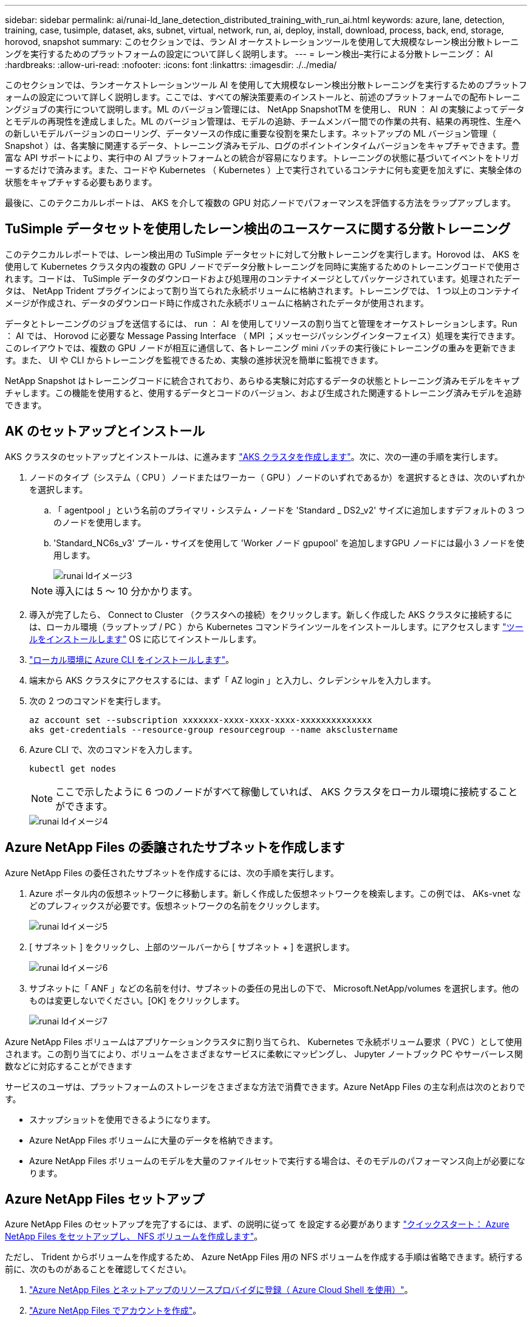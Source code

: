 ---
sidebar: sidebar 
permalink: ai/runai-ld_lane_detection_distributed_training_with_run_ai.html 
keywords: azure, lane, detection, training, case, tusimple, dataset, aks, subnet, virtual, network, run, ai, deploy, install, download, process, back, end, storage, horovod, snapshot 
summary: このセクションでは、ラン AI オーケストレーションツールを使用して大規模なレーン検出分散トレーニングを実行するためのプラットフォームの設定について詳しく説明します。 
---
= レーン検出–実行による分散トレーニング： AI
:hardbreaks:
:allow-uri-read: 
:nofooter: 
:icons: font
:linkattrs: 
:imagesdir: ./../media/


[role="lead"]
このセクションでは、ランオーケストレーションツール AI を使用して大規模なレーン検出分散トレーニングを実行するためのプラットフォームの設定について詳しく説明します。ここでは、すべての解決策要素のインストールと、前述のプラットフォームでの配布トレーニングジョブの実行について説明します。ML のバージョン管理には、 NetApp SnapshotTM を使用し、 RUN ： AI の実験によってデータとモデルの再現性を達成しました。ML のバージョン管理は、モデルの追跡、チームメンバー間での作業の共有、結果の再現性、生産への新しいモデルバージョンのローリング、データソースの作成に重要な役割を果たします。ネットアップの ML バージョン管理（ Snapshot ）は、各実験に関連するデータ、トレーニング済みモデル、ログのポイントインタイムバージョンをキャプチャできます。豊富な API サポートにより、実行中の AI プラットフォームとの統合が容易になります。トレーニングの状態に基づいてイベントをトリガーするだけで済みます。また、コードや Kubernetes （ Kubernetes ）上で実行されているコンテナに何も変更を加えずに、実験全体の状態をキャプチャする必要もあります。

最後に、このテクニカルレポートは、 AKS を介して複数の GPU 対応ノードでパフォーマンスを評価する方法をラップアップします。



== TuSimple データセットを使用したレーン検出のユースケースに関する分散トレーニング

このテクニカルレポートでは、レーン検出用の TuSimple データセットに対して分散トレーニングを実行します。Horovod は、 AKS を使用して Kubernetes クラスタ内の複数の GPU ノードでデータ分散トレーニングを同時に実施するためのトレーニングコードで使用されます。コードは、 TuSimple データのダウンロードおよび処理用のコンテナイメージとしてパッケージされています。処理されたデータは、 NetApp Trident プラグインによって割り当てられた永続ボリュームに格納されます。トレーニングでは、 1 つ以上のコンテナイメージが作成され、データのダウンロード時に作成された永続ボリュームに格納されたデータが使用されます。

データとトレーニングのジョブを送信するには、 run ： AI を使用してリソースの割り当てと管理をオーケストレーションします。Run ： AI では、 Horovod に必要な Message Passing Interface （ MPI ；メッセージパッシングインターフェイス）処理を実行できます。このレイアウトでは、複数の GPU ノードが相互に通信して、各トレーニング mini バッチの実行後にトレーニングの重みを更新できます。また、 UI や CLI からトレーニングを監視できるため、実験の進捗状況を簡単に監視できます。

NetApp Snapshot はトレーニングコードに統合されており、あらゆる実験に対応するデータの状態とトレーニング済みモデルをキャプチャします。この機能を使用すると、使用するデータとコードのバージョン、および生成された関連するトレーニング済みモデルを追跡できます。



== AK のセットアップとインストール

AKS クラスタのセットアップとインストールは、に進みます https://docs.microsoft.com/azure/aks/kubernetes-walkthrough-portal["AKS クラスタを作成します"^]。次に、次の一連の手順を実行します。

. ノードのタイプ（システム（ CPU ）ノードまたはワーカー（ GPU ）ノードのいずれであるか）を選択するときは、次のいずれかを選択します。
+
.. 「 agentpool 」という名前のプライマリ・システム・ノードを 'Standard _ DS2_v2' サイズに追加しますデフォルトの 3 つのノードを使用します。
.. 'Standard_NC6s_v3' プール・サイズを使用して 'Worker ノード gpupool' を追加しますGPU ノードには最小 3 ノードを使用します。
+
image::runai-ld_image3.png[runai ldイメージ3]

+

NOTE: 導入には 5 ～ 10 分かかります。



. 導入が完了したら、 Connect to Cluster （クラスタへの接続）をクリックします。新しく作成した AKS クラスタに接続するには、ローカル環境（ラップトップ / PC ）から Kubernetes コマンドラインツールをインストールします。にアクセスします https://kubernetes.io/docs/tasks/tools/install-kubectl/["ツールをインストールします"^] OS に応じてインストールします。
. https://docs.microsoft.com/cli/azure/install-azure-cli["ローカル環境に Azure CLI をインストールします"^]。
. 端末から AKS クラスタにアクセスするには、まず「 AZ login 」と入力し、クレデンシャルを入力します。
. 次の 2 つのコマンドを実行します。
+
....
az account set --subscription xxxxxxx-xxxx-xxxx-xxxx-xxxxxxxxxxxxxx
aks get-credentials --resource-group resourcegroup --name aksclustername
....
. Azure CLI で、次のコマンドを入力します。
+
....
kubectl get nodes
....
+

NOTE: ここで示したように 6 つのノードがすべて稼働していれば、 AKS クラスタをローカル環境に接続することができます。

+
image::runai-ld_image4.png[runai ldイメージ4]





== Azure NetApp Files の委譲されたサブネットを作成します

Azure NetApp Files の委任されたサブネットを作成するには、次の手順を実行します。

. Azure ポータル内の仮想ネットワークに移動します。新しく作成した仮想ネットワークを検索します。この例では、 AKs-vnet などのプレフィックスが必要です。仮想ネットワークの名前をクリックします。
+
image::runai-ld_image5.png[runai ldイメージ5]

. [ サブネット ] をクリックし、上部のツールバーから [ サブネット + ] を選択します。
+
image::runai-ld_image6.png[runai ldイメージ6]

. サブネットに「 ANF 」などの名前を付け、サブネットの委任の見出しの下で、 Microsoft.NetApp/volumes を選択します。他のものは変更しないでください。[OK] をクリックします。
+
image::runai-ld_image7.png[runai ldイメージ7]



Azure NetApp Files ボリュームはアプリケーションクラスタに割り当てられ、 Kubernetes で永続ボリューム要求（ PVC ）として使用されます。この割り当てにより、ボリュームをさまざまなサービスに柔軟にマッピングし、 Jupyter ノートブック PC やサーバーレス関数などに対応することができます

サービスのユーザは、プラットフォームのストレージをさまざまな方法で消費できます。Azure NetApp Files の主な利点は次のとおりです。

* スナップショットを使用できるようになります。
* Azure NetApp Files ボリュームに大量のデータを格納できます。
* Azure NetApp Files ボリュームのモデルを大量のファイルセットで実行する場合は、そのモデルのパフォーマンス向上が必要になります。




== Azure NetApp Files セットアップ

Azure NetApp Files のセットアップを完了するには、まず、の説明に従って を設定する必要があります https://docs.microsoft.com/azure/azure-netapp-files/azure-netapp-files-quickstart-set-up-account-create-volumes["クイックスタート： Azure NetApp Files をセットアップし、 NFS ボリュームを作成します"^]。

ただし、 Trident からボリュームを作成するため、 Azure NetApp Files 用の NFS ボリュームを作成する手順は省略できます。続行する前に、次のものがあることを確認してください。

. https://docs.microsoft.com/azure/azure-netapp-files/azure-netapp-files-register["Azure NetApp Files とネットアップのリソースプロバイダに登録（ Azure Cloud Shell を使用）"^]。
. https://docs.microsoft.com/azure/azure-netapp-files/azure-netapp-files-create-netapp-account["Azure NetApp Files でアカウントを作成"^]。
. https://docs.microsoft.com/en-us/azure/azure-netapp-files/azure-netapp-files-set-up-capacity-pool["容量プールをセットアップする"^] （必要に応じて、 4TiB Standard または Premium 以上）。




== AKS 仮想ネットワークおよび Azure NetApp Files 仮想ネットワークのピアリング

次に、次の手順に従って、 Azure NetApp Files VNet とともに AKS 仮想ネットワーク（ VNet ）のピア関係を設定します。

. Azure ポータル上部の検索ボックスに「 virtual networks 」と入力します。
. vnet AK - vnet-name をクリックして、検索フィールドにピアを入力します。
. + Add をクリックして、次の表に示す情報を入力します。
+
|===


| フィールド | 値または説明# 


| ピアリングリンク名 | AKs-vnet-name_-to-anf 


| サブスクリプション ID | ピアリング先の Azure NetApp Files VNet のサブスクリプション 


| VNet ピアリングパートナー | Azure NetApp Files VNet の略 
|===
+

NOTE: デフォルトでは、アスタリスク以外のすべてのセクションはそのままにしておきます

. [Add] または [OK] をクリックして、仮想ネットワークにピアリングを追加します。


詳細については、を参照してください https://docs.microsoft.com/azure/virtual-network/tutorial-connect-virtual-networks-portal["仮想ネットワークピアリングを作成、変更、削除します"^]。



== Trident

Trident は、アプリケーションコンテナの永続的ストレージ向けにネットアップが管理しているオープンソースプロジェクトです。Trident は、ポッドとして実行される外部プロビジョニングコントローラとして実装され、ボリュームを監視し、プロビジョニングプロセスを完全に自動化します。

NetApp Trident では、トレーニングデータセットとトレーニング済みモデルを格納する永続的ボリュームを作成して接続することで、 Kubernetes との円滑な統合が可能です。データサイエンティストやデータエンジニアは、データセットを手動で保存して管理する手間をかけることなく、 Kubernetes クラスタを簡単に使用できます。Trident では、論理的な API 統合を通じてデータ管理関連のタスクが統合されるため、データサイエンティストは新しいデータプラットフォームの管理を習得する必要もありません。



=== Trident をインストール

Trident ソフトウェアをインストールするには、次の手順を実行します。

. https://helm.sh/docs/intro/install/["最初に Helm をインストールします"^]。
. Trident 21.01.1 インストーラをダウンロードして展開します。
+
....
wget https://github.com/NetApp/trident/releases/download/v21.01.1/trident-installer-21.01.1.tar.gz
tar -xf trident-installer-21.01.1.tar.gz
....
. ディレクトリを 'trident-installer' に変更します
+
....
cd trident-installer
....
. tridentctl' をシステムの $path.` のディレクトリにコピーします
+
....
cp ./tridentctl /usr/local/bin
....
. Helm を使用して Kubernetes クラスタに Trident をインストールします。
+
.. ディレクトリを Helm ディレクトリに変更します。
+
....
cd helm
....
.. Trident をインストール
+
....
helm install trident trident-operator-21.01.1.tgz --namespace trident --create-namespace
....
.. Trident ポッドのステータスを通常の Kubernetes クラスタの方法で確認します。
+
....
kubectl -n trident get pods
....
.. すべてのポッドが稼働中の場合は、 Trident がインストールされているので移行を推奨します。






== Azure NetApp Files のバックエンドとストレージクラスをセットアップする

Azure NetApp Files バックエンドとストレージクラスをセットアップするには、次の手順を実行します。

. ホームディレクトリに切り替えます。
+
....
cd ~
....
. をクローニングします https://github.com/dedmari/lane-detection-SCNN-horovod.git["プロジェクトリポジトリ"^] lane -detection -SCNN-horovod`
. 'trident-config' ディレクトリに移動します
+
....
cd ./lane-detection-SCNN-horovod/trident-config
....
. Azure サービスの原則を作成します（サービスの原則は、 Trident が Azure と通信して Azure NetApp Files リソースにアクセスする方法です）。
+
....
az ad sp create-for-rbac --name
....
+
出力は次の例のようになります。

+
....
{
  "appId": "xxxxx-xxxx-xxxx-xxxx-xxxxxxxxxxxx",
   "displayName": "netapptrident",
    "name": "http://netapptrident",
    "password": "xxxxxxxxxxxxxxx.xxxxxxxxxxxxxx",
    "tenant": "xxxxxxxx-xxxx-xxxx-xxxx-xxxxxxxxxxx"
 }
....
. Trident のバックエンド JSON ファイルを作成します。
. 任意のテキストエディタを使用して 'anf-backend.json ファイル内の下の表の次のフィールドに入力します
+
|===
| フィールド | 価値 


| サブスクリプション ID | お客様の Azure サブスクリプション ID 


| tenantID のこと | Azure テナント ID （前の手順での AZ AD SP の出力から取得） 


| ClientID | 自分の appID （前のステップでの AZ 広告 SP の出力から） 


| clientSecret | パスワード（前の手順での AZ AD SP の出力からの） 
|===
+
ファイルは次の例のようになります。

+
....
{
    "version": 1,
    "storageDriverName": "azure-netapp-files",
    "subscriptionID": "fakec765-4774-fake-ae98-a721add4fake",
    "tenantID": "fakef836-edc1-fake-bff9-b2d865eefake",
    "clientID": "fake0f63-bf8e-fake-8076-8de91e57fake",
    "clientSecret": "SECRET",
    "location": "westeurope",
    "serviceLevel": "Standard",
    "virtualNetwork": "anf-vnet",
    "subnet": "default",
    "nfsMountOptions": "vers=3,proto=tcp",
    "limitVolumeSize": "500Gi",
    "defaults": {
    "exportRule": "0.0.0.0/0",
    "size": "200Gi"
}
....
. 構成ファイルとして 'anf-backend.json を使用して 'trident' 名前空間に Azure NetApp Files バックエンドを作成するように Trident に指示します
+
....
tridentctl create backend -f anf-backend.json -n trident
....
. ストレージクラスを作成します。
+
.. k8 ユーザは、ストレージクラスを名前で指定する PVC を使用してボリュームをプロビジョニングします。次のコマンドを使用して ' 前の手順で作成した Azure NetApp Files バックエンドを参照するストレージ・クラス 'azurenetappfiles' を作成するよう 'Kubernetes クラスタに指示します
+
....
kubectl create -f anf-storage-class.yaml
....
.. 次のコマンドを使用して、ストレージクラスが作成されたことを確認します。
+
....
kubectl get sc azurenetappfiles
....
+
出力は次の例のようになります。

+
image::runai-ld_image8.png[runai ldイメージ8]







== ボリューム Snapshot コンポーネントを AKS に導入してセットアップします

適切なボリューム Snapshot コンポーネントがあらかじめクラスタにインストールされていない場合は、次の手順を実行して、これらのコンポーネントを手動でインストールできます。


NOTE: AK 1.18.14 には Snapshot コントローラが事前にインストールされていません。

. 次のコマンドを使用して、スナップショットベータ版の CRD をインストールします。
+
....
kubectl create -f https://raw.githubusercontent.com/kubernetes-csi/external-snapshotter/release-3.0/client/config/crd/snapshot.storage.k8s.io_volumesnapshotclasses.yaml
kubectl create -f https://raw.githubusercontent.com/kubernetes-csi/external-snapshotter/release-3.0/client/config/crd/snapshot.storage.k8s.io_volumesnapshotcontents.yaml
kubectl create -f https://raw.githubusercontent.com/kubernetes-csi/external-snapshotter/release-3.0/client/config/crd/snapshot.storage.k8s.io_volumesnapshots.yaml
....
. GitHub の次のドキュメントを使用して、 Snapshot Controller をインストールします。
+
....
kubectl apply -f https://raw.githubusercontent.com/kubernetes-csi/external-snapshotter/release-3.0/deploy/kubernetes/snapshot-controller/rbac-snapshot-controller.yaml
kubectl apply -f https://raw.githubusercontent.com/kubernetes-csi/external-snapshotter/release-3.0/deploy/kubernetes/snapshot-controller/setup-snapshot-controller.yaml
....
. ボリュームスナップショットを作成する前に 'K8s'volumesnapshotclass' を設定します https://netapp-trident.readthedocs.io/en/stable-v20.01/kubernetes/concepts/objects.html["ボリューム Snapshot クラス"^] セットアップが完了している必要があります。Azure NetApp Files のボリューム Snapshot クラスを作成し、ネットアップの Snapshot テクノロジを使用して ML のバージョン管理を実現します。volumesnapshotclass NetApp-csi-snapclass' を作成し ' 次のようにデフォルトの ` volumesnapshotclass 」に設定します
+
....
kubectl create -f netapp-volume-snapshot-class.yaml
....
+
出力は次の例のようになります。

+
image::runai-ld_image9.png[runai ldイメージ9]

. 次のコマンドを使用して、ボリュームの Snapshot コピークラスが作成されたことを確認します。
+
....
kubectl get volumesnapshotclass
....
+
出力は次の例のようになります。

+
image::runai-ld_image10.png[runai ldイメージ10]





== 「 AI Installation 」を実行します

Run ： AI をインストールするには、次の手順を実行します。

. https://docs.run.ai/Administrator/Cluster-Setup/cluster-install/["Run ： AI クラスタを AKS にインストールします"^]。
. app.runai.ai にアクセスし、 [ 新しいプロジェクトの作成 ] をクリックして、レーン検出という名前を付けます。'runai' で始まる名前空間を Kubernetes クラスタに作成し ' そのあとにプロジェクト名を付けますこの場合、作成される名前空間は runai-lane detection になります。
+
image::runai-ld_image11.png[runai ldイメージ11]

. https://docs.run.ai/Administrator/Cluster-Setup/cluster-install/["インストール実行： AI CLI"^]。
. ターミナルで、次のコマンドを使用して、 LANE 検出をデフォルトの実行として AI プロジェクトに設定します。
+
....
`runai config project lane-detection`
....
+
出力は次の例のようになります。

+
image::runai-ld_image12.png[runai ldイメージ12]

. Create ClusterRole and ClusterRoleBinding for the project namespace (`lane detection など ) 」という名前空間に属するデフォルトのサービスアカウントには ' ジョブの実行中に "volumeSnapshot" 操作を実行する権限があります
+
.. 次のコマンドを使用して、名前空間を一覧表示し、「 runai-lane -detection 」が存在することを確認します。
+
....
kubectl get namespaces
....
+
次のような出力が表示されます。

+
image::runai-ld_image13.png[runai ldイメージ13]



. 次のコマンドを使用して、 ClusterRole 「 netappsnapshot 」および ClusterRoleBinding 「 netappsnapshot 」を作成します。
+
....
`kubectl create -f runai-project-snap-role.yaml`
`kubectl create -f runai-project-snap-role-binding.yaml`
....




== TuSimple データセットを実行時の AI ジョブとしてダウンロードして処理します

TuSimple データセットを実行としてダウンロードして処理するプロセス。 AI ジョブはオプションです。このプロセスでは、次の手順を実行します。

. Docker イメージをビルドしてプッシュするか、既存の Docker イメージを使用する場合は、この手順を省略します（「 m uneer7589/download-tusimple:1.0 」など）
+
.. ホームディレクトリに移動します。
+
....
cd ~
....
.. プロジェクト「 lane detection - SCNN-horovod` のデータディレクトリに移動します。
+
....
cd ./lane-detection-SCNN-horovod/data
....
.. 「 build_image.sh 」シェル・スクリプトを変更し、 Docker リポジトリを自分のものに変更します。たとえば、「 `m uneer7589` 」を Docker リポジトリ名に置き換えます。Docker イメージ名とタグ（「 ownload -tusimple 」や「 1.0 」など）を変更することもできます。
+
image::runai-ld_image14.png[runai ldイメージ14]

.. スクリプトを実行して Docker イメージを構築し、次のコマンドを使用して Docker リポジトリにプッシュします。
+
....
chmod +x build_image.sh
./build_image.sh
....


. 実行を送信します。 AI ジョブをダウンロードして抽出し、前処理し、 TupSimple LANE 検出データセットを「 pvc 」に格納します。このデータセットは、 NetApp Trident によって動的に作成されます。
+
.. 実行ファイルを送信するには、次のコマンドを使用します。 AI job ：
+
....
runai submit
--name download-tusimple-data
--pvc azurenetappfiles:100Gi:/mnt
--image muneer7589/download-tusimple:1.0
....
.. 次の表に情報を入力して、実行ファイルを送信します。 AI job ：
+
|===
| フィールド | Value または概要のいずれかです 


| 名前 | ジョブの名前 


| - PVC | [StorageClassName]: Size:ContainerMountPath という形式の PVC では、ストレージクラス azurenetappfiles で Trident を使用して、オンデマンドで PVC を作成します。この場合の永続ボリューム容量は 100Gi で、パス /mnt にマウントされます。 


| イメージ（ Image ） | このジョブのコンテナの作成時に使用する Docker イメージ 
|===
+
出力は次の例のようになります。

+
image::runai-ld_image15.png[runai ldイメージ15]

.. 送信された RUN ： AI ジョブのリストを表示します。
+
....
runai list jobs
....
+
image::runai-ld_image16.png[runai ldイメージ16]

.. 送信されたジョブログを確認してください。
+
....
runai logs download-tusimple-data -t 10
....
+
image::runai-ld_image17.png[runai ldイメージ17]

.. 作成された「 pvc 」をリストします。次のステップでトレーニングを行うには ' この pvc コマンドを使用します
+
....
kubectl get pvc | grep download-tusimple-data
....
+
出力は次の例のようになります。

+
image::runai-ld_image18.png[runai ldイメージ18]

.. 実行中のジョブを確認します： AI UI （または app.run.ai` ）。
+
image::runai-ld_image19.png[runai ldイメージ19]







== Horovod を使用して、分散レーン検出トレーニングを実施します

Horovod を使用した分散型レーン検出トレーニングの実行は、オプションのプロセスです。ただし、実行する手順は次のとおりです。

. Docker イメージをビルドしてプッシュするか、既存の Docker イメージを使用する場合はこの手順を省略します（例：「 muneer7589/dist lane -detection ： 3.1 ）：」
+
.. ホームディレクトリに切り替えます。
+
....
cd ~
....
.. プロジェクトディレクトリの lane -detection -SCNN-horovod. に移動します
+
....
cd ./lane-detection-SCNN-horovod
....
.. 「 build_image.sh 」シェルスクリプトを変更し、 Docker リポジトリを自分のものに変更します（たとえば、「 m uneer7589 」を Docker リポジトリ名に置き換えます）。Docker イメージ名とタグも変更できます（「 dist-dlane detection 」や「 3.1 」など）。
+
image::runai-ld_image20.png[runai ldイメージ20]

.. スクリプトを実行して Docker イメージを構築し、 Docker リポジトリにプッシュします。
+
....
chmod +x build_image.sh
./build_image.sh
....


. RUN ：「分散型トレーニング（ MPI ）実行のための AI ジョブ」を提出します。
+
.. 実行の送信を使用：前述のステップで PVC を自動的に作成するための AI （データのダウンロード用）のみ RWO アクセスを許可します。これにより、複数のポッドまたはノードが分散トレーニング用に同じ PVC にアクセスすることはできません。アクセスモードを ReadWriteMany に更新し、 Kubernetes パッチを使用して更新します。
.. まず、次のコマンドを実行して PVC のボリューム名を取得します。
+
....
kubectl get pvc | grep download-tusimple-data
....
+
image::runai-ld_image21.png[runai ldイメージ21]

.. ボリュームにパッチを適用し、アクセスモードを ReadWriteMany に更新します（次のコマンドでは、ボリューム名を各自のに置き換えてください）。
+
....
kubectl patch pv pvc-bb03b74d-2c17-40c4-a445-79f3de8d16d5 -p '{"spec":{"accessModes":["ReadWriteMany"]}}'
....
.. 次の表の情報を使用して、分散トレーニングジョブを実行するための AI MPI ジョブを実行します。
+
....
runai submit-mpi
--name dist-lane-detection-training
--large-shm
--processes=3
--gpu 1
--pvc pvc-download-tusimple-data-0:/mnt
--image muneer7589/dist-lane-detection:3.1
-e USE_WORKERS="true"
-e NUM_WORKERS=4
-e BATCH_SIZE=33
-e USE_VAL="false"
-e VAL_BATCH_SIZE=99
-e ENABLE_SNAPSHOT="true"
-e PVC_NAME="pvc-download-tusimple-data-0"
....
+
|===
| フィールド | Value または概要のいずれかです 


| 名前 | 配布トレーニングジョブの名前 


| 大きなシャン | 大容量の /dev/shm デバイスを RAM にマウントする共有ファイルシステムであり、複数の CPU ワーカーがバッチを処理して CPU RAM にロードするために十分な共有メモリを提供します。 


| プロセス | 配布されたトレーニングプロセスの数 


| GPU | このジョブでジョブに割り当てる GPU / プロセスの数には、 3 つの GPU ワーカープロセスがあります（ --processes=3 ）。各プロセスは 1 つの GPU で割り当てられます（ --GPU 1 ）。 


| PVC | 前のジョブ（ download-tusimple-data-0 ）によって作成された既存の永続ボリューム（ pvc -pdownload -tusimple-data-0 ）を使用し、パス /mnt にマウントします 


| イメージ（ Image ） | このジョブのコンテナの作成時に使用する Docker イメージ 


2+| コンテナで設定する環境変数を定義します 


| ワーカーを使用します | 引数を true に設定すると、マルチプロセスのデータロードがオンになります 


| num_Workers | データローダーワーカープロセスの数 


| batch_size | トレーニングバッチサイズ 


| 使用 _ VAL | 引数を true に設定すると、検証が可能になります 


| Val_batch_size | 検証バッチサイズ 


| Snapshot の有効化 | 引数を true に設定すると、 ML バージョン管理のためにデータとトレーニング済みのモデルスナップショットを取得できます 


| pvc_name | スナップショットを作成する PVC の名前。上記のジョブ送信では、データセットとトレーニング済みモデルで構成される Pvc-de-download-tusimple-data-0 のスナップショットを作成します 
|===
+
出力は次の例のようになります。

+
image::runai-ld_image22.png[runai ldイメージ22]

.. 送信されたジョブを一覧表示します。
+
....
runai list jobs
....
+
image::runai-ld_image23.png[runai ldイメージ23]

.. 送信されたジョブログ：
+
....
runai logs dist-lane-detection-training
....
+
image::runai-ld_image24.png[runai ldイメージ24]

.. 実行中のトレーニングジョブを確認します。次の図に示すように、 AI GUI （または app.runai.ai): run ： AI Dashboard ）。最初の図は、分散トレーニングジョブ用に割り当てられた 3 つの GPU を AKS の 3 つのノードに分散し、 2 番目の実行である AI ジョブの詳細を示しています。
+
image::runai-ld_image25.png[runai ldイメージ25]

+
image::runai-ld_image26.png[runai ldイメージ26]

.. トレーニングが完了したら、作成され、実行済みの NetApp Snapshot コピーである AI ジョブを確認します。
+
....
runai logs dist-lane-detection-training --tail 1
....
+
image::runai-ld_image27.png[runai ldイメージ27]

+
....
kubectl get volumesnapshots | grep download-tusimple-data-0
....






== NetApp Snapshot コピーからデータをリストアします

NetApp Snapshot コピーからデータをリストアするには、次の手順を実行します。

. ホームディレクトリに切り替えます。
+
....
cd ~
....
. プロジェクトディレクトリの lane -detection -SCNN-horovod' に移動します
+
....
cd ./lane-detection-SCNN-horovod
....
. 「 restore-snaphot-pvc.yaml 」を変更し、「 ataSource `name」 フィールドをデータのリストア元の Snapshot コピーに更新します。また、データを復元する PVC 名を変更することもできます。この例では、「 restored-tusimple」 です。
+
image::runai-ld_image29.png[runai ldイメージ29]

. 「 restore -snapshot-pvc.yaml 」を使用して新しい PVC を作成します。
+
....
kubectl create -f restore-snapshot-pvc.yaml
....
+
出力は次の例のようになります。

+
image::runai-ld_image30.png[runai ldイメージ30]

. 復元されたばかりのデータをトレーニングに使用する場合、ジョブ送信は以前と同じです。次のコマンドに示すように、トレーニングジョブの送信時に「 pvc_name 」を復元された「 pvc_name 」に置き換えるだけです。
+
....
runai submit-mpi
--name dist-lane-detection-training
--large-shm
--processes=3
--gpu 1
--pvc restored-tusimple:/mnt
--image muneer7589/dist-lane-detection:3.1
-e USE_WORKERS="true"
-e NUM_WORKERS=4
-e BATCH_SIZE=33
-e USE_VAL="false"
-e VAL_BATCH_SIZE=99
-e ENABLE_SNAPSHOT="true"
-e PVC_NAME="restored-tusimple"
....




== パフォーマンス評価

解決策のリニアな拡張性を示すために、 GPU × 1 と GPU × 3 という 2 つのシナリオでパフォーマンステストを実施しました。GPU 割り当て、 GPU とメモリの使用率、シングルノードと 3 ノードの異なるメトリックは、 TuSimple LANE 検出データセットのトレーニング中に取得されました。データは、トレーニングプロセス中のリソース使用率を分析するために 5 倍に増加します。

解決策を使用すると、まず小規模なデータセットを配置し、一部の GPU で作業を開始できます。GPU の需要とデータ量が増加した場合、標準階層ではテラバイト規模まで動的にスケールアウトし、 Premium 階層にすばやくスケールアップして、データを移動することなく、テラバイトあたりのスループットを 4 倍にすることができます。このプロセスの詳細については、を参照してください。 link:runai-ld_lane_detection_distributed_training_with_run_ai.html#azure-netapp-files-service-levels["Azure NetApp Files サービスレベル"]。

1 つの GPU での処理時間は 12 時間 45 分でした。3 つのノードにまたがる 3 つの GPU での処理時間は約 4 時間 30 分でした。

本ドキュメントの以降の各セクションにある図は、個々のビジネスニーズに基づくパフォーマンスと拡張性の例を示しています。

次の図は、 1 つの GPU 割り当てとメモリ使用率を示しています。

image::runai-ld_image31.png[runai ldイメージ31]

次の図は、シングルノードの GPU 利用率を示しています。

image::runai-ld_image32.png[runai ldイメージ32]

次の図は、シングルノードのメモリサイズ（ 16GB ）を示しています。

image::runai-ld_image33.png[runai ldイメージ33]

次の図は、シングルノードの GPU 数（ 1 ）を示しています。

image::runai-ld_image34.png[runai ldイメージ34]

次の図は、シングルノードの GPU 割り当て（ % ）を示しています。

image::runai-ld_image35.png[runai ldイメージ35]

次の図は、 GPU の割り当てとメモリという 3 つのノードにまたがる 3 つの GPU を示しています。

image::runai-ld_image36.png[runai ldイメージ36]

次の図は、 3 つのノードの使用率（ % ）にまたがる 3 つの GPU を示しています。

image::runai-ld_image37.png[runai ldイメージ37]

次の図は、 3 つのノードにまたがる 3 つの GPU のメモリ利用率（ % ）を示しています。

image::runai-ld_image38.png[runai ldイメージ38]



== Azure NetApp Files サービスレベル

既存のボリュームのサービスレベルを変更するには、を使用する別の容量プールにボリュームを移動します https://docs.microsoft.com/azure/azure-netapp-files/azure-netapp-files-service-levels["サービスレベル"^] 必要なのはボリュームです。ボリュームの既存のサービスレベル変更では、データを移行する必要はありません。また、ボリュームへのアクセスにも影響しません。



=== ボリュームのサービスレベルを動的に変更する

ボリュームのサービスレベルを変更するには、次の手順を実行します。

. Volumes （ボリューム）ページで、サービスレベルを変更するボリュームを右クリックします。［ プールの変更 ］ を選択します
+
image::runai-ld_image39.png[runai ldイメージ39]

. プールの変更ウィンドウで、ボリュームの移動先とする容量プールを選択します。[OK] をクリックします。
+
image::runai-ld_image40.png[runai ldイメージ40]





=== サービスレベルの変更を自動化

動的サービスレベルの変更は現在、パブリックプレビューで有効になっていますが、デフォルトでは有効になっていません。Azure サブスクリプションでこの機能を有効にするには、次の手順を実行します file:///C:\Users\crich\Downloads\•%09https:\docs.microsoft.com\azure\azure-netapp-files\dynamic-change-volume-service-level["ボリュームのサービスレベルを動的に変更する"^]」

* Azure では、 CLI コマンドでも次のコマンドを使用できます。Azure NetApp Files のプール・サイズの変更の詳細については、を参照してください https://docs.microsoft.com/cli/azure/netappfiles/volume?view=azure-cli-latest-az_netappfiles_volume_pool_change["AZ netappfiles ボリューム： Azure NetApp Files （ ANF ）ボリュームリソースの管理"^]。
+
....
az netappfiles volume pool-change -g mygroup
--account-name myaccname
-pool-name mypoolname
--name myvolname
--new-pool-resource-id mynewresourceid
....
* ここに示す 'set-aznetappfilesvolumepool' コマンドレットを使用すると、 Azure NetApp Files ボリュームのプールを変更できます。ボリュームプールのサイズ変更の詳細については、を参照してください https://docs.microsoft.com/powershell/module/az.netappfiles/set-aznetappfilesvolumepool?view=azps-5.8.0["Azure NetApp Files ボリュームのプールを変更します"^]。
+
....
Set-AzNetAppFilesVolumePool
-ResourceGroupName "MyRG"
-AccountName "MyAnfAccount"
-PoolName "MyAnfPool"
-Name "MyAnfVolume"
-NewPoolResourceId 7d6e4069-6c78-6c61-7bf6-c60968e45fbf
....


